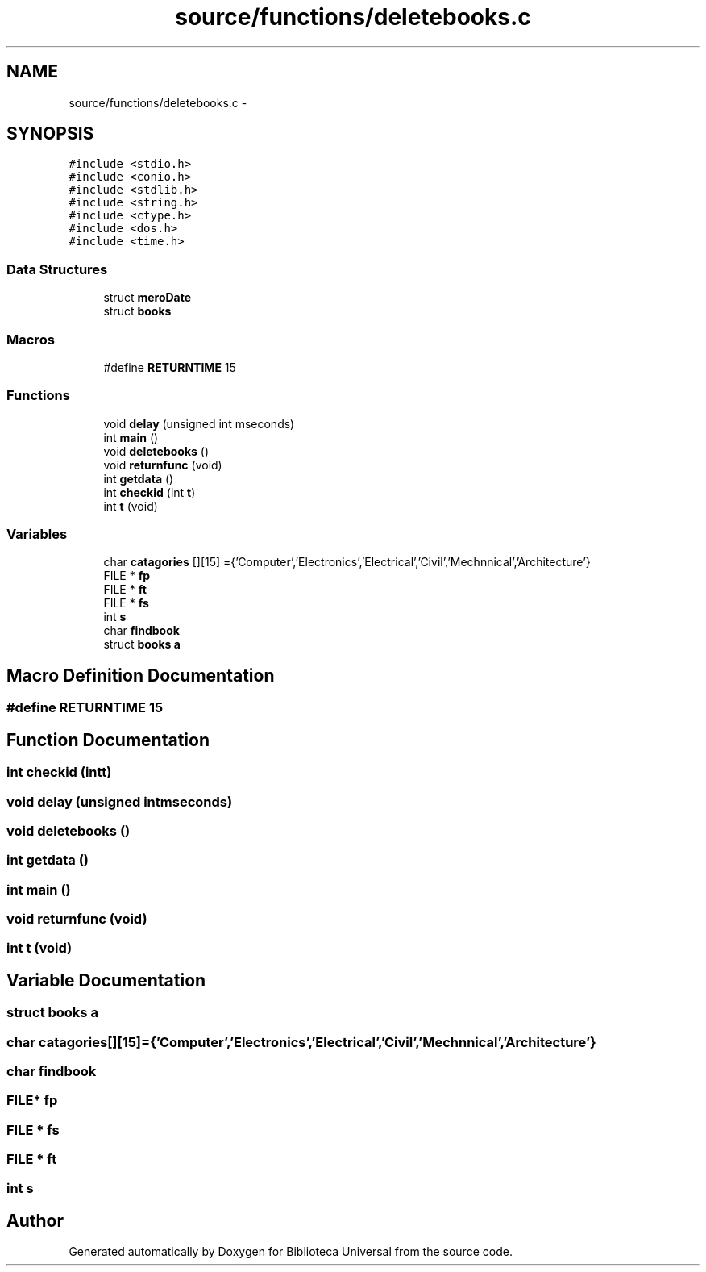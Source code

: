 .TH "source/functions/deletebooks.c" 3 "Thu Dec 11 2014" "Version 1" "Biblioteca Universal" \" -*- nroff -*-
.ad l
.nh
.SH NAME
source/functions/deletebooks.c \- 
.SH SYNOPSIS
.br
.PP
\fC#include <stdio\&.h>\fP
.br
\fC#include <conio\&.h>\fP
.br
\fC#include <stdlib\&.h>\fP
.br
\fC#include <string\&.h>\fP
.br
\fC#include <ctype\&.h>\fP
.br
\fC#include <dos\&.h>\fP
.br
\fC#include <time\&.h>\fP
.br

.SS "Data Structures"

.in +1c
.ti -1c
.RI "struct \fBmeroDate\fP"
.br
.ti -1c
.RI "struct \fBbooks\fP"
.br
.in -1c
.SS "Macros"

.in +1c
.ti -1c
.RI "#define \fBRETURNTIME\fP   15"
.br
.in -1c
.SS "Functions"

.in +1c
.ti -1c
.RI "void \fBdelay\fP (unsigned int mseconds)"
.br
.ti -1c
.RI "int \fBmain\fP ()"
.br
.ti -1c
.RI "void \fBdeletebooks\fP ()"
.br
.ti -1c
.RI "void \fBreturnfunc\fP (void)"
.br
.ti -1c
.RI "int \fBgetdata\fP ()"
.br
.ti -1c
.RI "int \fBcheckid\fP (int \fBt\fP)"
.br
.ti -1c
.RI "int \fBt\fP (void)"
.br
.in -1c
.SS "Variables"

.in +1c
.ti -1c
.RI "char \fBcatagories\fP [][15] ={'Computer','Electronics','Electrical','Civil','Mechnnical','Architecture'}"
.br
.ti -1c
.RI "FILE * \fBfp\fP"
.br
.ti -1c
.RI "FILE * \fBft\fP"
.br
.ti -1c
.RI "FILE * \fBfs\fP"
.br
.ti -1c
.RI "int \fBs\fP"
.br
.ti -1c
.RI "char \fBfindbook\fP"
.br
.ti -1c
.RI "struct \fBbooks\fP \fBa\fP"
.br
.in -1c
.SH "Macro Definition Documentation"
.PP 
.SS "#define RETURNTIME   15"

.SH "Function Documentation"
.PP 
.SS "int checkid (intt)"

.SS "void delay (unsigned intmseconds)"

.SS "void deletebooks ()"

.SS "int getdata ()"

.SS "int main ()"

.SS "void returnfunc (void)"

.SS "int t (void)"

.SH "Variable Documentation"
.PP 
.SS "struct \fBbooks\fP a"

.SS "char catagories[][15] ={'Computer','Electronics','Electrical','Civil','Mechnnical','Architecture'}"

.SS "char findbook"

.SS "FILE* fp"

.SS "FILE * fs"

.SS "FILE * ft"

.SS "int s"

.SH "Author"
.PP 
Generated automatically by Doxygen for Biblioteca Universal from the source code\&.
